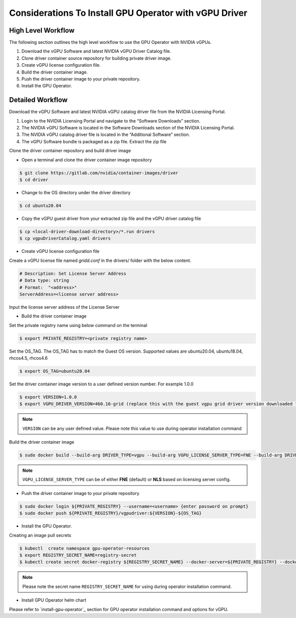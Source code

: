 .. Date: Jan 17 2021
.. Author: smerla

.. _install-gpu-operator-vgpu:

Considerations To Install GPU Operator with vGPU Driver
-------------------------------------------------------

High Level Workflow
^^^^^^^^^^^^^^^^^^^

The following section outlines the high level workflow to use the GPU Operator with NVIDIA vGPUs.

#. Download the vGPU Software and latest NVIDIA vGPU Driver Catalog file.
#. Clone driver container source repository for building private driver image.
#. Create vGPU license configuration file.
#. Build the driver container image.
#. Push the driver container image to your private repository.
#. Install the GPU Operator.

Detailed Workflow
^^^^^^^^^^^^^^^^^

Download the vGPU Software and latest NVIDIA vGPU catalog driver file from the NVIDIA Licensing Portal.

#. Login to the NVIDIA Licensing Portal and navigate to the “Software Downloads” section.
#. The NVIDIA vGPU Software is located in the Software Downloads section of the NVIDIA Licensing Portal.
#. The NVIDIA vGPU catalog driver file is located in the “Additional Software” section.
#. The vGPU Software bundle is packaged as a zip file. Extract the zip file

Clone the driver container repository and build driver image

* Open a terminal and clone the driver container image repository

.. code-block:: console

    $ git clone https://gitlab.com/nvidia/container-images/driver
    $ cd driver

* Change to the OS directory under the driver directory

.. code-block:: console

    $ cd ubuntu20.04

* Copy the vGPU guest driver from your extracted zip file and the vGPU driver catalog file

.. code-block:: console

    $ cp <local-driver-download-directory>/*.run drivers
    $ cp vgpuDriverCatalog.yaml drivers

* Create vGPU license configuration file

Create a vGPU license file named `gridd.conf` in the drivers/ folder with the below content.

.. code-block:: text

    # Description: Set License Server Address
    # Data type: string
    # Format:  "<address>"
    ServerAddress=<license server address>

Input the license server address of the License Server

* Build the driver container image

Set the private registry name using below command on the terminal

.. code-block:: console

    $ export PRIVATE_REGISTRY=<private registry name>

Set the OS_TAG. The OS_TAG has to match the Guest OS version. Supported values are ubuntu20.04, ubuntu18.04, rhcos4.5, rhcos4.6

.. code-block:: console

    $ export OS_TAG=ubuntu20.04

Set the driver container image version to a user defined version number. For example 1.0.0

.. code-block:: console

    $ export VERSION=1.0.0
    $ export VGPU_DRIVER_VERSION=460.16-grid (replace this with the guest vgpu grid driver version downloaded from NVIDIA software portal)

.. note::

    ``VERSION`` can be any user defined value. Please note this value to use during operator installation command

Build the driver container image

.. code-block:: console

    $ sudo docker build --build-arg DRIVER_TYPE=vgpu --build-arg VGPU_LICENSE_SERVER_TYPE=FNE --build-arg DRIVER_VERSION=$VGPU_DRIVER_VERSION -t ${PRIVATE_REGISTRY}/driver:${VERSION}-${OS_TAG} .

.. note::

    ``VGPU_LICENSE_SERVER_TYPE`` can be of either **FNE** (default) or **NLS** based on licensing server config.

* Push the driver container image to your private repository

.. code-block:: console

    $ sudo docker login ${PRIVATE_REGISTRY} --username=<username> {enter password on prompt}
    $ sudo docker push ${PRIVATE_REGISTRY}/vgpudriver:${VERSION}-${OS_TAG}

* Install the GPU Operator.

Creating an image pull secrets

.. code-block:: console

    $ kubectl  create namespace gpu-operator-resources
    $ export REGISTRY_SECRET_NAME=registry-secret
    $ kubectl create secret docker-registry ${REGISTRY_SECRET_NAME} --docker-server=${PRIVATE_REGISTRY} --docker-username=<username> --docker-password=<password> --docker-email=<email-id> -n gpu-operator-resources

.. note::

    Please note the secret name ``REGISTRY_SECRET_NAME`` for using during operator installation command.

* Install GPU Operator helm chart

Please refer to `install-gpu-operator`_ section for GPU operator installation command and options for vGPU.